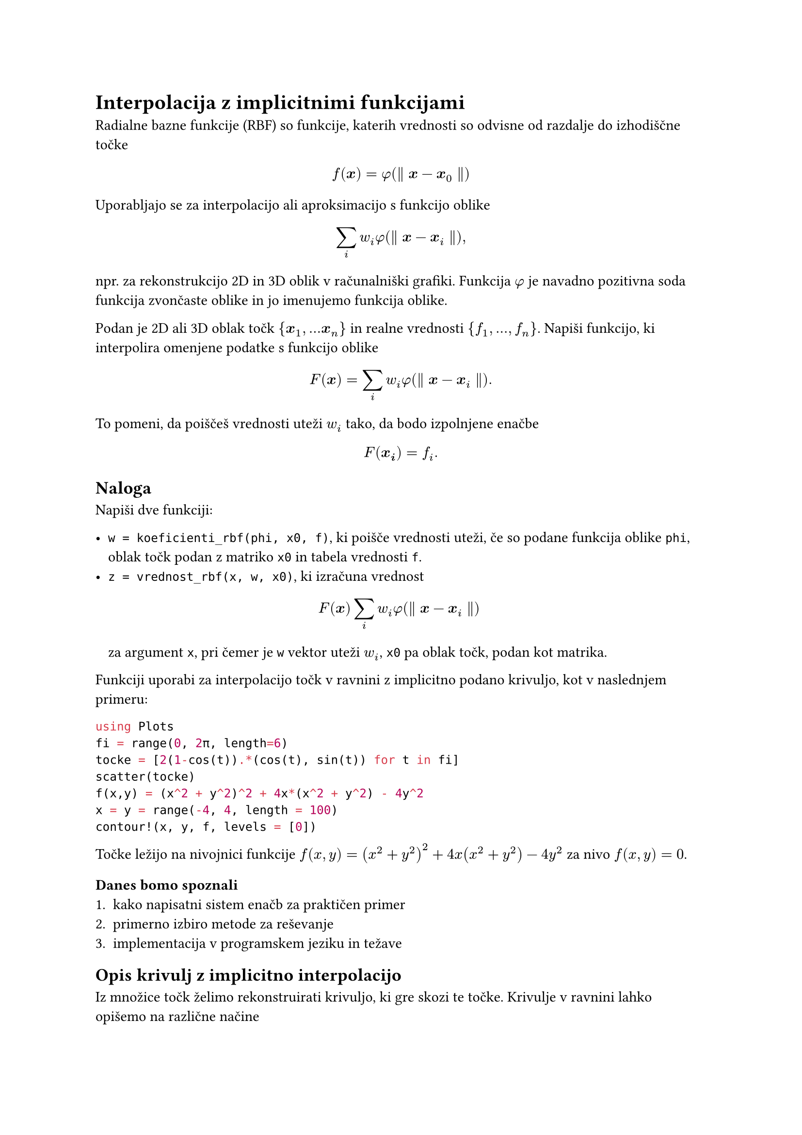 = Interpolacija z implicitnimi funkcijami
<interpolacija-z-implicitnimi-funkcijami>
#link("https://en.wikipedia.org/wiki/Radial_basis_function")[Radialne bazne funkcije \(RBF)] so funkcije, katerih vrednosti so odvisne od razdalje do izhodiščne točke

$ f(bold(x)) = phi lr((parallel bold(x) - bold(x)_0 parallel)) $

Uporabljajo se za interpolacijo ali aproksimacijo s funkcijo oblike

$ sum_i w_i phi lr((parallel bold(x) - bold(x)_i parallel)) , $

npr. za rekonstrukcijo 2D in 3D oblik v računalniški grafiki. Funkcija
$phi$ je navadno pozitivna soda funkcija zvončaste oblike in jo
imenujemo funkcija oblike.

Podan je 2D ali 3D oblak točk
$brace.l bold(x)_1 , dots.h bold(x)_n brace.r$ in realne vrednosti
$brace.l f_1 , dots.h , f_n brace.r$. Napiši funkcijo, ki
interpolira omenjene podatke s funkcijo oblike

$ F lr((bold(x))) eq sum_i w_i phi lr((parallel bold(x) - bold(x)_i parallel)) dot.basic $

To pomeni, da poiščeš vrednosti uteži $w_i$ tako, da bodo izpolnjene
enačbe $ F lr((bold(x_i))) eq f_i dot.basic $

== Naloga
<naloga>
Napiši dve funkciji:

- `w = koeficienti_rbf(phi, x0, f)`, ki poišče vrednosti uteži, če so
  podane funkcija oblike `phi`, oblak točk podan z matriko `x0` in
  tabela vrednosti `f`.
- `z = vrednost_rbf(x, w, x0)`, ki izračuna vrednost
  $ F lr((bold(x))) sum_i w_i phi lr((parallel bold(x) - bold(x)_i parallel)) $
  za argument `x`, pri čemer je `w` vektor uteži $w_i$, `x0` pa oblak
  točk, podan kot matrika.

Funkciji uporabi za interpolacijo točk v ravnini z implicitno podano
krivuljo, kot v naslednjem primeru:

```julia
using Plots
fi = range(0, 2π, length=6)
tocke = [2(1-cos(t)).*(cos(t), sin(t)) for t in fi]
scatter(tocke)
f(x,y) = (x^2 + y^2)^2 + 4x*(x^2 + y^2) - 4y^2
x = y = range(-4, 4, length = 100)
contour!(x, y, f, levels = [0])
```

Točke ležijo na nivojnici funkcije
$f lr((x , y)) eq lr((x^2 plus y^2))^2 plus 4 x lr((x^2 plus y^2)) - 4 y^2$
za nivo $f lr((x , y)) eq 0$.

=== Danes bomo spoznali
<danes-bomo-spoznali>
+ kako napisatni sistem enačb za praktičen primer
+ primerno izbiro metode za reševanje
+ implementacija v programskem jeziku in težave

== Opis krivulj z implicitno interpolacijo
<opis-krivulj-z-implicitno-interpolacijo>
Iz množice točk želimo rekonstruirati krivuljo, ki gre skozi te točke.
Krivulje v ravnini lahko opišemo na različne načine

+ #strong[eksplicitno]: $y eq f lr((x))$
+ #strong[parametrično]:
  $lr((x , y)) eq lr((x lr((t)) , y lr((t))))$
+ #strong[implicitno] z enačbo $F lr((x , y)) eq 0$

Tokrat se bomo posvetili implicitni predstavitvi krivulje.

== Problem
<problem>
Imamo točke v ravnini s koordinatami
$lr((x_1 , y_1)) , lr((x_2 , y_2)) , dots.h , lr((x_n , y_n))$.
Iščemo krivuljo, ki gre skozi vse točke. Po možnosti naj bo krivulja
gladka, poleg tega ni nujno, da do zaporedne točke v seznamu, tudi
zaporedne točke na krivulji. Krivuljo iščemo v #strong[implicitni]
obliki, torej v obliki enačbe

$ F lr((x , y)) eq 0 dot.basic $

Iskano krivuljo bomo zapisali kot ničto nivojnico neke funkcije
$F lr((x , y))$. Iščemo torej funkcijo $F lr((x , y))$, za
katero velja

$ F lr((x_i , y_i)) eq 0 quad i lt.eq n dot.basic $

Ta pogoj žal ne zadošča. Dodamo moramo še nekaj točk, ki so znotraj
območja omejenega s krivuljo. Označimo jih z
$lr((x_(n plus 1) , y_(n plus 1))) , dots.h , lr((x_m , y_m))$,
v katerih predpišemo vrednost $1$

$ F lr((x_i , y_i)) eq 1 quad i gt.eq n plus 1 dot.basic $

== Naloga
<naloga-1>
Napiši program, ki za dane točke poišče interpolacijsko funkcijo oblike

$ F lr((bold(x))) eq sum_i d_i phi.alt lr((bold(x) - bold(x)_i)) plus P lr((bold(x))) , $

kjer so

- $bold(x) eq lr((x , y))$
- $P lr((bold(x)))$ polinom stopnje 1 \(linearna funkcija v $x$ in $y$)
- $d_i$ primerno izbrane uteži.
- $phi.alt$ radialna bazna funkcija, ki je odvisna zgolj od razdalje do
  #emph[i]-te točke $r eq parallel bold(x) - bold(x)_i parallel$.
  - \"thin plate\": $phi.alt lr((r)) eq lr(|r|)^2 log lr((lr(|r|)))$ za
    2D in $phi.alt lr((r)) eq lr(|r|)^3$ za 3D
  - Gaussova: $phi.alt lr((r)) eq exp lr((- r^2 slash sigma^2))$
  - racionalni približek za Gaussovo

$ phi.alt lr((r)) eq frac(1, 1 plus r^(2 p)) $

=== Časovna in prostorska zahtevnost
<časovna-in-prostorska-zahtevnost>
- zgraditev matrike: $cal(O) lr((n^2))$
- rešitev sistema: $cal(O) lr((lr((n^2))))$, če uporabimo iteracijske
  metode
- računanje vrednosti funkcije: $cal(O) lr((n))$

== RBF s kompaktnim nosilcem
<rbf-s-kompaktnim-nosilcem>
Matrika sistema, če uporabimo klasične RBF iz prejšnjega razdelka je
polna. Čeprav je večina členov izven diagonale zelo majhnih npr. pri
gaussovi RBF. Zato so \[Morse et. all\]\@ref\(Povezave) prišli na idejo,
da uporabijo RBF s kompaktnim nosilcem. V tem primeru je matrika precej
bolj redka in se tako prostorska kot tudi časovna zahtevnost algoritmov
bistveno zmanjšata.

== Povezave
<povezave>
- Savchenko V. V., Pasko, A. A., Okunev, O. G. and Kunii T. L.
  #emph[Function representation of solids reconstructed from scattered
  surface points and contours], Computer Graphics Forum 14\(4)
  \(1995),#link("http://citeseerx.ist.psu.edu/viewdoc/download?doi=10.1.1.48.80&rep=rep1&type=pdf")[pdf]
- G. Turk and J. O\'Brien, #emph[Variational Implicit Surfaces],
  Technical Report GIT-GVU-99-15, Georgia Institute of Tech-nology,
  1998.#link("https://pdfs.semanticscholar.org/a44c/d6b3c709e69f8194fcc2513394ddc410d9be.pdf")[pdf]
- Morse, B. S., Yoo, T. S., Rheingans, P., et al. Interpolating implicit
  surfaces from scattered surface data using compactly supported radial
  basis functions, SMI 2001 International Conference on Shape Modeling
  and Applications, Genova Italy, \(2001)
  #link("https://www.cs.jhu.edu/~misha/Fall13b/Papers/Morse01.pdf")[pdf]
